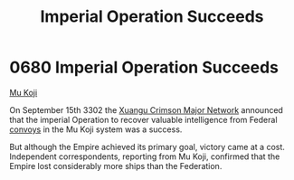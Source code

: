 :PROPERTIES:
:ID:       435481ae-5f4e-4ae0-9fba-4df770c4ffc5
:END:
#+title: Imperial Operation Succeeds
#+filetags: :Empire:3302:beacon:
* 0680 Imperial Operation Succeeds
[[id:b134728d-ea83-43c0-af4d-c212b8a0dd91][Mu Koji]]

On September 15th 3302 the [[id:3d6e93a3-bb3e-42f5-a548-1d09948e874b][Xuangu Crimson Major Network]] announced that
the imperial Operation to recover valuable intelligence from Federal
[[id:9b863f3c-6531-4936-9146-f40e79dd60e7][convoys]] in the Mu Koji system was a success.

But although the Empire achieved its primary goal, victory came at a
cost. Independent correspondents, reporting from Mu Koji, confirmed
that the Empire lost considerably more ships than the Federation.

[[file:img/beacons/0680.png]]

